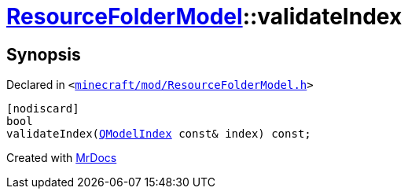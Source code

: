 [#ResourceFolderModel-validateIndex]
= xref:ResourceFolderModel.adoc[ResourceFolderModel]::validateIndex
:relfileprefix: ../
:mrdocs:


== Synopsis

Declared in `&lt;https://github.com/PrismLauncher/PrismLauncher/blob/develop/launcher/minecraft/mod/ResourceFolderModel.h#L154[minecraft&sol;mod&sol;ResourceFolderModel&period;h]&gt;`

[source,cpp,subs="verbatim,replacements,macros,-callouts"]
----
[nodiscard]
bool
validateIndex(xref:QModelIndex.adoc[QModelIndex] const& index) const;
----



[.small]#Created with https://www.mrdocs.com[MrDocs]#
